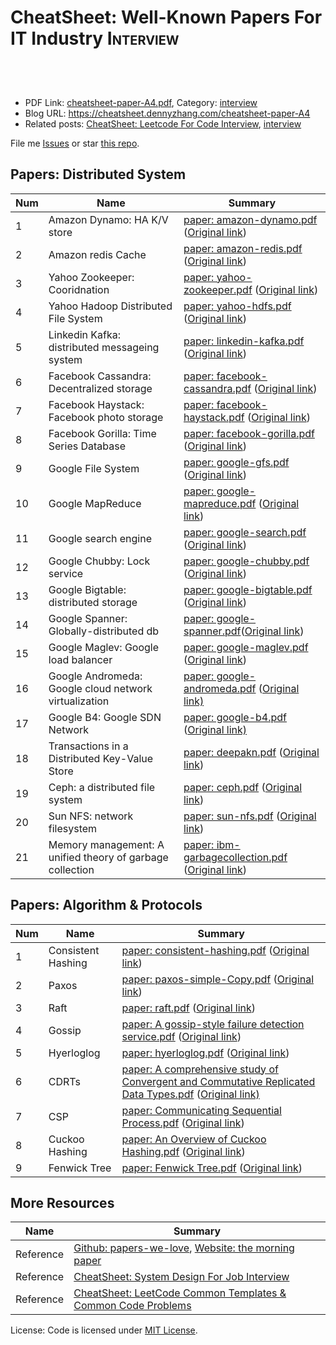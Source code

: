 * CheatSheet: Well-Known Papers For IT Industry                   :Interview:
:PROPERTIES:
:type:     interview
:export_file_name: cheatsheet-paper-A4.pdf
:END:

#+BEGIN_HTML
<a href="https://github.com/dennyzhang/cheatsheet-paper-A4"><img align="right" width="200" height="183" src="https://www.dennyzhang.com/wp-content/uploads/denny/watermark/github.png" /></a>
<div id="the whole thing" style="overflow: hidden;">
<div style="float: left; padding: 5px"> <a href="https://www.linkedin.com/in/dennyzhang001"><img src="https://www.dennyzhang.com/wp-content/uploads/sns/linkedin.png" alt="linkedin" /></a></div>
<div style="float: left; padding: 5px"><a href="https://github.com/dennyzhang"><img src="https://www.dennyzhang.com/wp-content/uploads/sns/github.png" alt="github" /></a></div>
<div style="float: left; padding: 5px"><a href="https://www.dennyzhang.com/slack" target="_blank" rel="nofollow"><img src="https://www.dennyzhang.com/wp-content/uploads/sns/slack.png" alt="slack"/></a></div>
</div>

<br/><br/>
<a href="http://makeapullrequest.com" target="_blank" rel="nofollow"><img src="https://img.shields.io/badge/PRs-welcome-brightgreen.svg" alt="PRs Welcome"/></a>
#+END_HTML

- PDF Link: [[https://github.com/dennyzhang/cheatsheet-paper-A4/blob/master/cheatsheet-paper-A4.pdf][cheatsheet-paper-A4.pdf]], Category: [[https://cheatsheet.dennyzhang.com/category/interview/][interview]]
- Blog URL: https://cheatsheet.dennyzhang.com/cheatsheet-paper-A4
- Related posts: [[https://cheatsheet.dennyzhang.com/cheatsheet-leetcode-A4][CheatSheet: Leetcode For Code Interview]], [[https://cheatsheet.dennyzhang.com/category/interview/][interview]]

File me [[https://github.com/dennyzhang/cheatsheet.dennyzhang.com/issues][Issues]] or star [[https://github.com/dennyzhang/cheatsheet.dennyzhang.com][this repo]].

** Papers: Distributed System
| Num | Name                                                      | Summary                                          |
|-----+-----------------------------------------------------------+--------------------------------------------------|
|   1 | Amazon Dynamo: HA K/V store                               | [[https://github.com/dennyzhang/cheatsheet-paper-A4/tree/master/paper/amazon-dynamo.pdf][paper: amazon-dynamo.pdf]] ([[https://www.allthingsdistributed.com/files/amazon-dynamo-sosp2007.pdf][Original link]])         |
|   2 | Amazon redis Cache                                        | [[https://github.com/dennyzhang/cheatsheet-paper-A4/tree/master/paper/amazon-redis.pdf][paper: amazon-redis.pdf]] ([[https://d0.awsstatic.com/whitepapers/Database/database-caching-strategies-using-redis.pdf][Original link]])          |
|   3 | Yahoo Zookeeper: Cooridnation                             | [[https://github.com/dennyzhang/cheatsheet-paper-A4/tree/master/paper/yahoo-zookeeper.pdf][paper: yahoo-zookeeper.pdf]] ([[https://www.usenix.org/legacy/event/atc10/tech/full_papers/Hunt.pdf][Original link]])       |
|   4 | Yahoo Hadoop Distributed File System                      | [[https://github.com/dennyzhang/cheatsheet-paper-A4/tree/master/paper/yahoo-hdfs.pdf][paper: yahoo-hdfs.pdf]] ([[https://storageconference.us/2010/Papers/MSST/Shvachko.pdf][Original link]])            |
|   5 | Linkedin Kafka: distributed messageing system             | [[https://github.com/dennyzhang/cheatsheet-paper-A4/tree/master/paper/linkedin-kafka.pdf][paper: linkedin-kafka.pdf]] ([[http://notes.stephenholiday.com/Kafka.pdf][Original link]])        |
|   6 | Facebook Cassandra: Decentralized storage                 | [[https://github.com/dennyzhang/cheatsheet-paper-A4/tree/master/paper/facebook-cassandra.pdf][paper: facebook-cassandra.pdf]] ([[http://www.cs.cornell.edu/Projects/ladis2009/papers/Lakshman-ladis2009.PDF][Original link]])    |
|   7 | Facebook Haystack: Facebook photo storage                 | [[https://github.com/dennyzhang/cheatsheet-paper-A4/tree/master/paper/facebook-haystack.pdf][paper: facebook-haystack.pdf]] ([[https://www.usenix.org/legacy/event/osdi10/tech/full_papers/Beaver.pdf][Original link]])     |
|   8 | Facebook Gorilla: Time Series Database                    | [[https://github.com/dennyzhang/cheatsheet-paper-A4/tree/master/paper/facebook-gorilla.pdf][paper: facebook-gorilla.pdf]] ([[https://www.vldb.org/pvldb/vol8/p1816-teller.pdf][Original link]])      |
|   9 | Google File System                                        | [[https://github.com/dennyzhang/cheatsheet-paper-A4/tree/master/paper/google-gfs.pdf][paper: google-gfs.pdf]] ([[https://static.googleusercontent.com/media/research.google.com/en//archive/gfs-sosp2003.pdf][Original link]])            |
|  10 | Google MapReduce                                          | [[https://github.com/dennyzhang/cheatsheet-paper-A4/tree/master/paper/google-mapreduce.pdf][paper: google-mapreduce.pdf]] ([[https://research.google.com/archive/mapreduce-osdi04.pdf][Original link]])      |
|  11 | Google search engine                                      | [[https://github.com/dennyzhang/cheatsheet-paper-A4/tree/master/paper/google-search.pdf][paper: google-search.pdf]] ([[http://infolab.stanford.edu/pub/papers/google.pdf][Original link]])         |
|  12 | Google Chubby: Lock service                               | [[https://github.com/dennyzhang/cheatsheet-paper-A4/tree/master/paper/google-chubby.pdf][paper: google-chubby.pdf]] ([[https://static.googleusercontent.com/media/research.google.com/en//archive/chubby-osdi06.pdf][Original link]])         |
|  13 | Google Bigtable: distributed storage                      | [[https://github.com/dennyzhang/cheatsheet-paper-A4/tree/master/paper/google-bigtable.pdf][paper: google-bigtable.pdf]] ([[https://static.googleusercontent.com/media/research.google.com/en//archive/bigtable-osdi06.pdf][Original link]])       |
|  14 | Google Spanner: Globally-distributed db                   | [[https://github.com/dennyzhang/cheatsheet-paper-A4/tree/master/paper/google-spanner.pdf][paper: google-spanner.pdf]]([[https://static.googleusercontent.com/media/research.google.com/en//archive/spanner-osdi2012.pdf][Original link]])         |
|  15 | Google Maglev: Google load balancer                       | [[https://github.com/dennyzhang/cheatsheet-paper-A4/tree/master/paper/google-maglev.pdf][paper: google-maglev.pdf]] ([[https://static.googleusercontent.com/media/research.google.com/en//pubs/archive/44824.pdf][Original link]])         |
|  16 | Google Andromeda: Google cloud network virtualization     | [[https://github.com/dennyzhang/cheatsheet-paper-A4/tree/master/paper/google-andromeda.pdf][paper: google-andromeda.pdf]] ([[https://www.usenix.org/system/files/conference/nsdi18/nsdi18-dalton.pdf][Original link)]]      |
|  17 | Google B4: Google SDN Network                             | [[https://github.com/dennyzhang/cheatsheet-paper-A4/tree/master/paper/google-b4.pdf][paper: google-b4.pdf]] ([[https://dl.acm.org/doi/10.1145/2534169.2486019][Original link)]]             |
|  18 | Transactions in a Distributed Key-Value Store             | [[https://github.com/dennyzhang/cheatsheet-paper-A4/tree/master/paper/deepakn.pdf][paper: deepakn.pdf]] ([[https://css.csail.mit.edu/6.824/2014/projects/deepakn.pdf][Original link]])               |
|  19 | Ceph: a distributed file system                           | [[https://github.com/dennyzhang/cheatsheet-paper-A4/tree/master/paper/ceph.pdf][paper: ceph.pdf]] ([[https://www.ssrc.ucsc.edu/Papers/weil-osdi06.pdf][Original link]])                  |
|  20 | Sun NFS: network filesystem                               | [[https://github.com/dennyzhang/cheatsheet-paper-A4/tree/master/paper/sun-nfs.pdf][paper: sun-nfs.pdf]] ([[http://www.cs.ucf.edu/~eurip/papers/sandbergnfs.pdf][Original link]])               |
|  21 | Memory management: A unified theory of garbage collection | [[https://github.com/dennyzhang/cheatsheet-paper-A4/tree/master/paper/ibm-garbagecollection.pdf][paper: ibm-garbagecollection.pdf]] ([[https://researcher.watson.ibm.com/researcher/files/us-bacon/Bacon04Unified.pdf][Original link]]) |
#+TBLFM: $1=@-1$1+1;N
** Papers: Algorithm & Protocols
| Num | Name               | Summary                                                                                              |
|-----+--------------------+------------------------------------------------------------------------------------------------------|
|   1 | Consistent Hashing | [[https://github.com/dennyzhang/cheatsheet-paper-A4/tree/master/paper/consistent-hashing.pdf][paper: consistent-hashing.pdf]] ([[https://www.akamai.com/us/en/multimedia/documents/technical-publication/consistent-hashing-and-random-trees-distributed-caching-protocols-for-relieving-hot-spots-on-the-world-wide-web-technical-publication.pdf][Original link]])                                                        |
|   2 | Paxos              | [[https://github.com/dennyzhang/cheatsheet-paper-A4/tree/master/paper/paxos-simple-Copy.pdf][paper: paxos-simple-Copy.pdf]] ([[https://lamport.azurewebsites.net/pubs/paxos-simple.pdf][Original link]])                                                         |
|   3 | Raft               | [[https://github.com/dennyzhang/cheatsheet-paper-A4/tree/master/paper/raft.pdf][paper: raft.pdf]] ([[https://raft.github.io/raft.pdf][Original link]])                                                                      |
|   4 | Gossip             | [[https://github.com/dennyzhang/cheatsheet-paper-A4/tree/master/paper/A gossip-style failure detection service.pdf][paper: A gossip-style failure detection service.pdf]] ([[https://www.cs.cornell.edu/home/rvr/papers/GossipFD.pdf][Original link]])                                  |
|   5 | Hyerloglog         | [[https://github.com/dennyzhang/cheatsheet-paper-A4/blob/master/paper/hyperloglog.pdf][paper: hyerloglog.pdf]] ([[https://stefanheule.com/papers/edbt13-hyperloglog.pdf][Original link]])                                                                |
|   6 | CDRTs              | [[https://github.com/dennyzhang/cheatsheet-paper-A4/tree/master/paper/A comprehensive study of Convergent and Commutative Replicated Data Types.pdf][paper: A comprehensive study of Convergent and Commutative Replicated Data Types.pdf]] ([[https://hal.inria.fr/inria-00555588/document][Original link)]] |
|   7 | CSP                | [[https://github.com/dennyzhang/cheatsheet-paper-A4/tree/master/paper/Communicating Sequential Process.pdf][paper: Communicating Sequential Process.pdf]] ([[http://www.cs.ucf.edu/courses/cop4020/sum2009/CSP-hoare.pdf][Original link]])                                          |
|   8 | Cuckoo Hashing     | [[https://github.com/dennyzhang/cheatsheet-paper-A4/tree/master/paper/An Overview of Cuckoo Hashing.pdf][paper: An Overview of Cuckoo Hashing.pdf]] ([[https://cs.stanford.edu/~rishig/courses/ref/l13a.pdf][Original link]])                                             |
|   9 | Fenwick Tree       | [[https://github.com/dennyzhang/cheatsheet-paper-A4/tree/master/paper/Fenwick Tree.pdf][paper: Fenwick Tree.pdf]] ([[http://citeseerx.ist.psu.edu/viewdoc/download?doi=10.1.1.14.8917&rep=rep1&type=pdf][Original link]])                                                              |
#+TBLFM: $1=@-1$1+1;N
** More Resources
| Name      | Summary                                                      |
|-----------+--------------------------------------------------------------|
| Reference | [[https://github.com/papers-we-love/papers-we-love][Github: papers-we-love]], [[https://blog.acolyer.org/][Website: the morning paper]]           |
| Reference | [[https://cheatsheet.dennyzhang.com/cheatsheet-systemdesign-A4][CheatSheet: System Design For Job Interview]]                  |
| Reference | [[https://cheatsheet.dennyzhang.com/cheatsheet-leetcode-A4][CheatSheet: LeetCode Common Templates & Common Code Problems]] |

License: Code is licensed under [[https://www.dennyzhang.com/wp-content/mit_license.txt][MIT License]].

#+BEGIN_HTML
<a href="https://cheatsheet.dennyzhang.com"><img align="right" width="201" height="268" src="https://raw.githubusercontent.com/USDevOps/mywechat-slack-group/master/images/denny_201706.png"></a>

<a href="https://cheatsheet.dennyzhang.com"><img align="right" src="https://raw.githubusercontent.com/dennyzhang/cheatsheet.dennyzhang.com/master/images/cheatsheet_dns.png"></a>
#+END_HTML
* org-mode configuration                                           :noexport:
#+STARTUP: overview customtime noalign logdone showall
#+DESCRIPTION:
#+KEYWORDS:
#+LATEX_HEADER: \usepackage[margin=0.6in]{geometry}
#+LaTeX_CLASS_OPTIONS: [8pt]
#+LATEX_HEADER: \usepackage[english]{babel}
#+LATEX_HEADER: \usepackage{lastpage}
#+LATEX_HEADER: \usepackage{fancyhdr}
#+LATEX_HEADER: \pagestyle{fancy}
#+LATEX_HEADER: \fancyhf{}
#+LATEX_HEADER: \rhead{Updated: \today}
#+LATEX_HEADER: \rfoot{\thepage\ of \pageref{LastPage}}
#+LATEX_HEADER: \lfoot{\href{https://github.com/dennyzhang/cheatsheet-paper-A4}{GitHub: https://github.com/dennyzhang/cheatsheet-paper-A4}}
#+LATEX_HEADER: \lhead{\href{https://cheatsheet.dennyzhang.com/cheatsheet-paper-A4}{Blog URL: https://cheatsheet.dennyzhang.com/cheatsheet-paper-A4}}
#+AUTHOR: Denny Zhang
#+EMAIL:  denny@dennyzhang.com
#+TAGS: noexport(n)
#+PRIORITIES: A D C
#+OPTIONS:   H:3 num:t toc:nil \n:nil @:t ::t |:t ^:t -:t f:t *:t <:t
#+OPTIONS:   TeX:t LaTeX:nil skip:nil d:nil todo:t pri:nil tags:not-in-toc
#+EXPORT_EXCLUDE_TAGS: exclude noexport
#+SEQ_TODO: TODO HALF ASSIGN | DONE BYPASS DELEGATE CANCELED DEFERRED
#+LINK_UP:
#+LINK_HOME:
* more papers                                                      :noexport:
|   5 | Bloom filter       |                                                     |
|   6 | Reservoir Sampling |                                                     |
|   7 | LSM                |                                                     |
|   9 | CRDTs              |                                                     |
|  10 | LSM                |                                                     |
|  11 | Quadtree           |                                                     |
